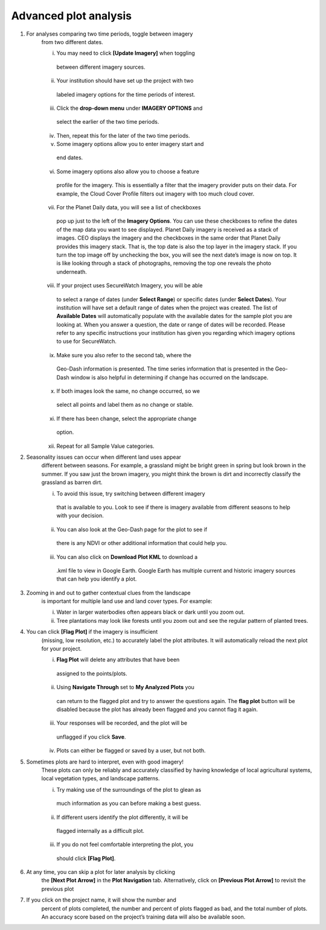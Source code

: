 Advanced plot analysis
======================

1. For analyses comparing two time periods, toggle between imagery
    from two different dates.

    i.    You may need to click **[Update Imagery]** when toggling
        between different imagery sources.

    ii.   Your institution should have set up the project with two
        labeled imagery options for the time periods of interest.

    iii.  Click the **drop-down menu** under **IMAGERY OPTIONS** and
        select the earlier of the two time periods.

    iv.   Then, repeat this for the later of the two time periods.

    v.    Some imagery options allow you to enter imagery start and
        end dates.

    vi.   Some imagery options also allow you to choose a feature
        profile for the imagery. This is essentially a filter that
        the imagery provider puts on their data. For example, the
        Cloud Cover Profile filters out imagery with too much cloud
        cover.

    vii.  For the Planet Daily data, you will see a list of checkboxes
        pop up just to the left of the **Imagery Options**. You can
        use these checkboxes to refine the dates of the map data you
        want to see displayed. Planet Daily imagery is received as a
        stack of images. CEO displays the imagery and the checkboxes
        in the same order that Planet Daily provides this imagery
        stack. That is, the top date is also the top layer in the
        imagery stack. If you turn the top image off by unchecking
        the box, you will see the next date’s image is now on top.
        It is like looking through a stack of photographs, removing
        the top one reveals the photo underneath.

    viii. If your project uses SecureWatch Imagery, you will be able
        to select a range of dates (under **Select Range**) or
        specific dates (under **Select Dates**). Your institution
        will have set a default range of dates when the project was
        created. The list of **Available Dates** will automatically
        populate with the available dates for the sample plot you
        are looking at. When you answer a question, the date or
        range of dates will be recorded. Please refer to any
        specific instructions your institution has given you
        regarding which imagery options to use for SecureWatch.

    ix.   Make sure you also refer to the second tab, where the
        Geo-Dash information is presented. The time series
        information that is presented in the Geo-Dash window is also
        helpful in determining if change has occurred on the
        landscape.

    x.    If both images look the same, no change occurred, so we
        select all points and label them as no change or stable.

    xi.   If there has been change, select the appropriate change
        option.

    xii.  Repeat for all Sample Value categories.

2. Seasonality issues can occur when different land uses appear
    different between seasons. For example, a grassland might be
    bright green in spring but look brown in the summer. If you saw
    just the brown imagery, you might think the brown is dirt and
    incorrectly classify the grassland as barren dirt.

    i.   To avoid this issue, try switching between different imagery
        that is available to you. Look to see if there is imagery
        available from different seasons to help with your decision.

    ii.  You can also look at the Geo-Dash page for the plot to see if
        there is any NDVI or other additional information that could
        help you.

    iii. You can also click on **Download Plot KML** to download a
        .kml file to view in Google Earth. Google Earth has multiple
        current and historic imagery sources that can help you
        identify a plot.

3. Zooming in and out to gather contextual clues from the landscape
    is important for multiple land use and land cover types. For
    example:

    i.  Water in larger waterbodies often appears black or dark until
        you zoom out.

    ii. Tree plantations may look like forests until you zoom out and
        see the regular pattern of planted trees.

4. You can click **[Flag Plot]** if the imagery is insufficient
    (missing, low resolution, etc.) to accurately label the plot
    attributes. It will automatically reload the next plot for your
    project.

    i.   **Flag Plot** will delete any attributes that have been
        assigned to the points/plots.

    ii.  Using **Navigate Through** set to **My Analyzed Plots** you
        can return to the flagged plot and try to answer the
        questions again. The **flag plot** button will be disabled
        because the plot has already been flagged and you cannot flag
        it again.

    iii. Your responses will be recorded, and the plot will be
        unflagged if you click **Save**.

    iv.  Plots can either be flagged or saved by a user, but not both.

5. Sometimes plots are hard to interpret, even with good imagery!
    These plots can only be reliably and accurately classified by
    having knowledge of local agricultural systems, local vegetation
    types, and landscape patterns.

    i.   Try making use of the surroundings of the plot to glean as
        much information as you can before making a best guess.

    ii.  If different users identify the plot differently, it will be
        flagged internally as a difficult plot.

    iii. If you do not feel comfortable interpreting the plot, you
        should click **[Flag Plot]**.

6. At any time, you can skip a plot for later analysis by clicking
    the **[Next Plot Arrow]** in the **Plot Navigation** tab.
    Alternatively, click on **[Previous Plot Arrow]** to revisit the
    previous plot

7. If you click on the project name, it will show the number and
    percent of plots completed, the number and percent of plots
    flagged as bad, and the total number of plots. An accuracy score
    based on the project’s training data will also be available soon.